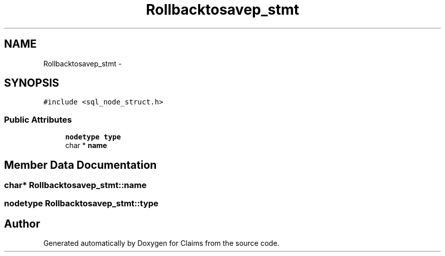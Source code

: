 .TH "Rollbacktosavep_stmt" 3 "Thu Nov 12 2015" "Claims" \" -*- nroff -*-
.ad l
.nh
.SH NAME
Rollbacktosavep_stmt \- 
.SH SYNOPSIS
.br
.PP
.PP
\fC#include <sql_node_struct\&.h>\fP
.SS "Public Attributes"

.in +1c
.ti -1c
.RI "\fBnodetype\fP \fBtype\fP"
.br
.ti -1c
.RI "char * \fBname\fP"
.br
.in -1c
.SH "Member Data Documentation"
.PP 
.SS "char* Rollbacktosavep_stmt::name"

.SS "\fBnodetype\fP Rollbacktosavep_stmt::type"


.SH "Author"
.PP 
Generated automatically by Doxygen for Claims from the source code\&.
